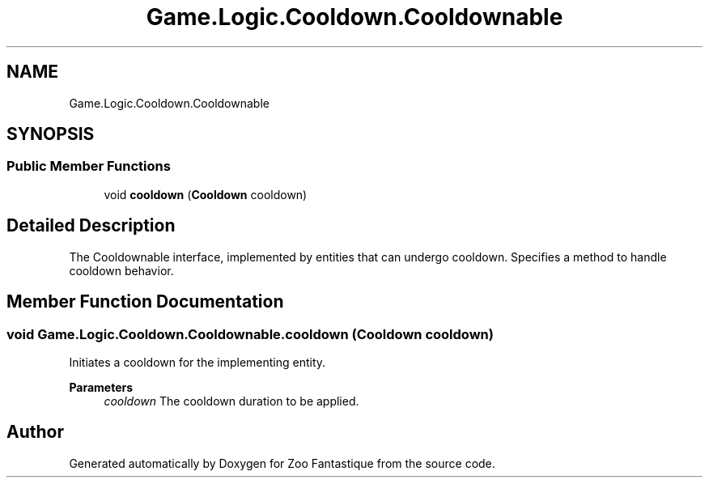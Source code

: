 .TH "Game.Logic.Cooldown.Cooldownable" 3 "Version 1.0" "Zoo Fantastique" \" -*- nroff -*-
.ad l
.nh
.SH NAME
Game.Logic.Cooldown.Cooldownable
.SH SYNOPSIS
.br
.PP
.SS "Public Member Functions"

.in +1c
.ti -1c
.RI "void \fBcooldown\fP (\fBCooldown\fP cooldown)"
.br
.in -1c
.SH "Detailed Description"
.PP 
The Cooldownable interface, implemented by entities that can undergo cooldown\&. Specifies a method to handle cooldown behavior\&. 
.SH "Member Function Documentation"
.PP 
.SS "void Game\&.Logic\&.Cooldown\&.Cooldownable\&.cooldown (\fBCooldown\fP cooldown)"
Initiates a cooldown for the implementing entity\&.
.PP
\fBParameters\fP
.RS 4
\fIcooldown\fP The cooldown duration to be applied\&. 
.RE
.PP


.SH "Author"
.PP 
Generated automatically by Doxygen for Zoo Fantastique from the source code\&.
